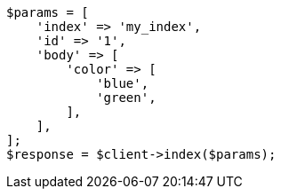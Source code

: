 // query-dsl/terms-query.asciidoc:145

[source, php]
----
$params = [
    'index' => 'my_index',
    'id' => '1',
    'body' => [
        'color' => [
            'blue',
            'green',
        ],
    ],
];
$response = $client->index($params);
----
